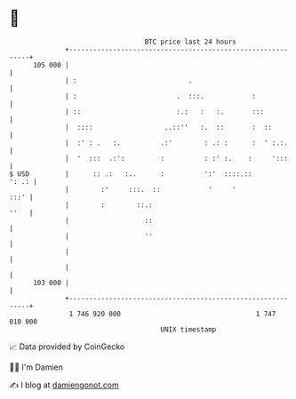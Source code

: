 * 👋

#+begin_example
                                     BTC price last 24 hours                    
                 +------------------------------------------------------------+ 
         105 000 |                                                            | 
                 | :                            .                             | 
                 | :                         .  :::.            :             | 
                 | ::                        :.:   :   :.       :::           | 
                 |  ::::                  ..::''   :.  ::       :  ::         | 
                 |  :' : .   :.          .:'        : .: :      :  ' :.:.     | 
                 |  '  :::  .:':         :          : :' :.    :     ':::     | 
   $ USD         |      :: .:   :..      :          ':'  ::::.::        ': .: | 
                 |        :'     :::.  ::            '     '             :::' | 
                 |        :        ::.:                                  ''   | 
                 |                   ::                                       | 
                 |                   ''                                       | 
                 |                                                            | 
                 |                                                            | 
         103 000 |                                                            | 
                 +------------------------------------------------------------+ 
                  1 746 920 000                                  1 747 010 000  
                                         UNIX timestamp                         
#+end_example
📈 Data provided by CoinGecko

🧑‍💻 I'm Damien

✍️ I blog at [[https://www.damiengonot.com][damiengonot.com]]
